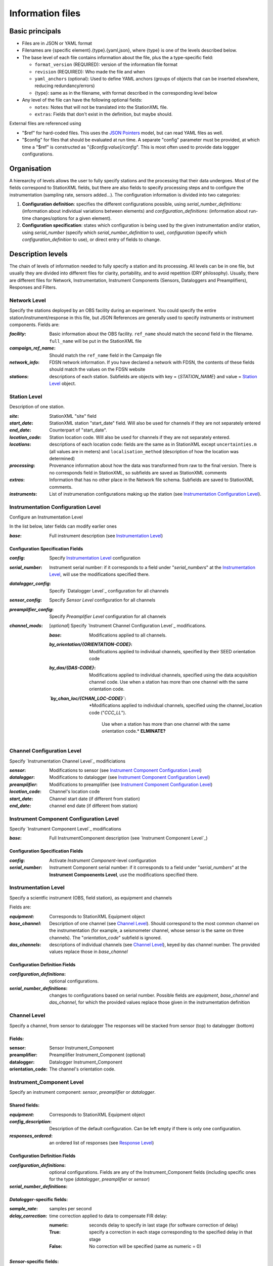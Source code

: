 *******************
Information files
*******************

Basic principals
===================================

- Files are in JSON or YAML format

- Filenames are {specific element}.{type}.{yaml,json}, where {type} is one of
  the levels described below.

- The base level of each file contains information about the file, plus the
  a type-specific field:

  - ``format_version`` (REQUIRED): version of the information file format
  - ``revision`` (REQUIRED): Who made the file and when
  - ``yaml_anchors`` (optional):  Used to define YAML anchors (groups
    of objects that can be inserted elsewhere, reducing redundancy/errors)
  - {type}: same as in the filename, with format described in the corresponding
    level below

- Any level of the file can have the following optional fields:

  - ``notes``: Notes that will not be translated into the StationXML file.
  - ``extras``: Fields that don't exist in the definition, but maybe should.

External files are referenced using

- "$ref" for hard-coded files.  This uses the
  `JSON Pointers <https://tools.ietf.org/html/rfc6901>`_ model, but
  can read YAML files as well.
- "$config" for files that should be evaluated at run time.  A separate
  "config" parameter must be provided, at which time a "$ref" is constructed
  as "{`$config:value}/config`".  This is most often used to provide data
  loggger configurations.
    
Organisation
===================================
A hierearchy of levels allows the user to fully specify stations and the
processing that their data undergoes.  Most of the fields correspond to 
StationXML fields, but there are also fields to specify processing steps
and to configure the instrumentation (sampling rate, sensors added...).  The
configuration information is divided into two categories:

1) **Configuration definition**: specifies the different configurations
   possible, using `serial_number_definitions:` (information about individual
   variations between elements) and `configuration_definitions:` (information 
   about run-time changes/options for a given element).
  
2) **Configuration specification**: states which configuration is being
   used by the given instrumentation and/or station, using `serial_number`
   (specify which `serial_number_definition` to use), `configuration`
   (specify which `configuration_definition` to use), or direct entry of
   fields to change.

Description levels
===================================
The chain of levels of information needed to fully specify a station and its
processing.  All levels can be in one file, but usually they are divided into
different files for clarity, portability, and to avoid repetition (DRY
philosophy). Usually, there are different files for Network, Instrumentation,
Instrument Components (Sensors, Dataloggers and Preamplifiers), Responses and
Filters.

Network Level
*********************************

Specify the stations deployed by an OBS facility during an experiment.  You
could specify the entire station/instrument/response in this file, but
JSON References are generally used to specify instruments or instrument
components.
Fields are:

:`facility`: Basic information about the OBS facility.  ``ref_name`` should
    match the second field in the filename.  ``full_name`` will be
    put in the StationXML file
  
:`campaign_ref_name`: Should match the ``ref_name`` field in the Campaign file
   
:`network_info`: FDSN network information.  If you have declared a network
    with FDSN, the contents of these fields should match the
    values on the FDSN website
   
:`stations`: descriptions of each station.  Subfields are objects with key = 
    {`STATION_NAME`} and value = `Station Level`_ object.

Station Level
*********************************

Description of one station.
  
:`site`: StationXML "site" field
  
:`start_date`: StationXML station "start_date" field.  Will also be used for
    channels if they are not separately entered
    
:`end_date`: Counterpart of "start_date".
  
:`location_code`: Station location code.  Will also be used for
    channels if they are not separately entered.

:`locations`: descriptions of each location code:  fields are the same
    as in StationXML except ``uncertainties.m`` (all values are in
    meters) and ``localisation_method`` (description of how the
    location was determined)
    
:`processing`: Provenance information about how the data was transformed from
    raw to the final version.  There is no corresponds field in
    StationXML, so subfields are saved as StationXML comments
    
:`extras`: Information that has no other place in the Network file schema.
    Subfields are saved to StationXML comments.

:`instruments`: List of instrumenation configurations making up the station
   (see `Instrumentation Configuration Level`_). 
   

Instrumentation Configuration Level
*********************************
Configure an Instrumentation Level

In the list below, later fields can modify earlier ones
    
:`base`: Full instrument description (see `Instrumentation Level`_)

Configuration Specification Fields
-----------------------------
:`config`: Specify `Instrumentation Level`_ configuration
  
:`serial_number`: Instrument serial number: if it corresponds to a field
    under "`serial_numbers`" at the `Instrumentation Level`_, will use
    the modifications specified there.
              
:`datalogger_config`: Specify `Datalogger Level`_ configuration for all channels

:`sensor_config`: Specify `Sensor Level` configuration for all channels

:`preamplifier_config`: Specify `Preamplifier Level` configuration for all channels
      
:`channel_mods`: [*optional*] Specify `Instrument Channel Configuration Level`_
    modifications.
                
    :`base`: Modifications applied to all channels.
    
    :`by_orientation/{ORIENTATION-CODE}`: Modifications applied to
      individual channels, specified by their SEED orientation code
  
    :`by_das/{DAS-CODE}`: Modifications applied to individual channels,
      specified using the data acquisition channel code.
      Use when a station has more than one channel with the same
      orientation code.

    :*`by_chan_loc/{CHAN_LOC-CODE}`*: *Modifications applied to individual
     channels, specified using the channel_location code ("`CCC_LL`").
      Use when a station has more than one channel with the same
      orientation code.*  **ELMINATE?**


Channel Configuration Level
*********************************
Specify `Instrumentation Channel Level`_ modificiations

:`sensor`: Modifications to sensor (see `Instrument Component Configuration Level`_)

:`datalogger`: Modifications to datalogger (see `Instrument Component Configuration Level`_)

:`preamplifier`: Modifications to preamplifier (see `Instrument Component Configuration Level`_)

:`location_code`: Channel's location code
              
:`start_date`: Channel start date (if different from station)

:`end_date`: channel end date (if different from station)
              

Instrument Component Configuration Level
*********************************
Specify `Instrument Component Level`_ modifications

:`base`: Full InstrumentComponent description (see `Instrument Component Level`_)

Configuration Specification Fields
-----------------------------

:`config`: Activate `Instrument Component`-level configuration
  
:`serial_number`: Instrument Component serial number: if it corresponds to a field
    under "`serial_numbers`" at the **Instrument Compoenents Level**, use
    the modifications specified there.
              

Instrumentation Level
*********************************

Specify a scientfic instrument (OBS, field station), as equipment and channels

Fields are:

:`equipment`: Corresponds to StationXML Equipment object
  
:`base_channel`: Description of one channel (see `Channel Level`_).  Should
                 correspond to the most common channel on the instrumentation
                 (for example, a seismometer channel, whose sensor is the same
                 on three channels).  The "`orientation_code`" subfield is
                 ignored.
:`das_channels`: descriptions of individual channels (see `Channel Level`_),
                 keyed by das channel number.  The provided values replace
                 those in `base_channel`

Configuration Definition Fields
-----------------------------

:`configuration_definitions`: optional configurations. 
      
:`serial_number_definitions`: changes to configurations based on serial number.
    Possible fields are `equipment`, `base_channel` and `das_channel`, 
    for which  the provided values replace those given in
    the instrumentation definition
   
Channel Level
*********************************

Specify a channel, from sensor to datalogger  The responses will be stacked
from sensor (top) to datalogger (bottom)

Fields: 
-----------------------------
:sensor:  Sensor Instrument_Component

:preamplifier: Preamplifier Instrument_Component (optional)

:datalogger: Datalogger Instrument_Component

:orientation_code: The channel's orientation code.

Instrument_Component Level
*********************************

Specify an instrument component: `sensor`, `preamplifier` or `datalogger`.

Shared fields:
-----------------------------

:`equipment`: Corresponds to StationXML Equipment object
  
:`config_description`: Description of the default configuration.  Can be left
                       empty if there is only one configuration.

:`responses_ordered`: an ordered list of responses (see `Response Level`_)

Configuration Definition Fields
---------------------

:`configuration_definitions`: optional configurations.  Fields are any of the
                   Instrument_Component fields (including specific ones for the
                   type (`datalogger`, `preamplifier` or `sensor`)

:`serial_number_definitions`:


`Datalogger`-specific fields:
-----------------------------

:`sample_rate`: samples per second

:`delay_correction`: time correction applied to data to compensate FIR delay:

    :numeric: seconds delay to specify in last stage (for software correction
              of delay)
    :True: specify a correction in each stage corresponding to the specified
           delay in that stage
    :False: No correction will be specified (same as numeric = 0)

`Sensor`-specific fields:
-----------------------------

:`seed_codes`: SEED codes to give to channels using this sensor

    :`band_base`: Base SEED band code: "B" for broadband, "S" for short
                  period: obsinfo will determine the sample-rate-dependent band
                  codes to use for a given acquisition channel.
    :`instrument`: SEED instrument code
    :`orientation`: SEED orientation codes that can be associated with this
                    sensor. Each code is a key for an object containing:

                    :`azimuth.deg`: 2-element array of [value, uncertainty]
                    :`dip.deg`: 2-element array of [value, uncertainty]
 
Response Level
*********************************

:`stages`: List of response stages, most sub-elements are StationXML fields

    :`description`: string
    
    :`name`: string [`None`]

    :`input_units`: object with fields `name` and `description`
    
    :`output_units`: object with fields `name` and `description`
    
    :`gain`: object with fields ``value`` and ``frequency``
    
    :`decimation_factor`: factor by which this stage decimates data [1]
    
    :`output_sample_rate`: output sample rate [sps]
    
    :`delay`: Delay in seconds of the stage [0]
    
    :`calibration_date`: date of calibration that gave this response [`None`[
    
    :`filter`: `Filter Level`_ element

Filter Level
*********************************

Description of a filter.  Fields depend on the ``type``

Common fields:
-----------------------------

:`type`: "`PolesZeros`", "`Coefficients`", "`ResponseList`",
         "`FIR`", "`ANALOG`", "`DIGITAL`" or "`AD_CONVERSION`"

`PolesZeros`-specific fields:
-------------------------------

:`units`: string (only "`rad/s`" has been verified)

:`poles`: List of poles in the above units.  Each elements is a 2-element array
          containing the real and imaginary parts

:`zeros`:  List of zeros, specified as above

:`normalization_frequency`: As in StationXML

:`normatlization_factor`: As in StationXML


`FIR`-specific fields:
-------------------------------

:`symmetry`: "`ODD`", "`EVEN`" or "`NONE`"

:`delay.samples`: samples delay for this FIR stage

:`coefficients`: list of FIR coefficients

:`coefficient_divisor`: Value to divide coefficients by to obtain equal energy
                        in the input and the output


`Coefficients`-specific fields:
-------------------------------

:`transfer_function_type`: "`ANALOG (RADIANS/SECOND)`", "`ANALOG (HERTZ)`", or
                           "`DIGITAL`"

:`numerator_coefficients`: list

:`denominator_coefficients`: list


`ResponseList`-specific fields:
-------------------------------

List of [frequency (Hz), amplitude, phase (degrees)] lists


`ANALOG`-specific fields:
-------------------------------

None.  Becomes a StationXML `PolesZeros` stage without poles or zeros,
`normalization_freq` = 0 and `normalization_factor` = 1.0


`DIGITAL`-specific fields:
-------------------------------

None.  Becomes a StationXML `Coefficients` stage with 
`numerator` = [1.0] and `denominator` = []


`AD_CONVERSION`-specific fields:
-------------------------------

:`input_full_scale`: full scale value (volts)

:`output_full scale`: full scale value (counts)

Behaves the same as `DIGITAL`, the fields are for information only.


